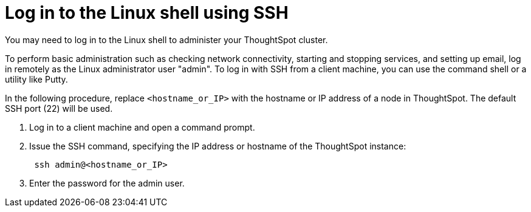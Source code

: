 = Log in to the Linux shell using SSH
:last_updated: 11/18/2019

You may need to log in to the Linux shell to administer your ThoughtSpot cluster.

To perform basic administration such as checking network connectivity, starting and stopping services, and setting up email, log in remotely as the Linux administrator user "admin".
To log in with SSH from a client machine, you can use the command shell or a utility like Putty.

In the following procedure, replace `<hostname_or_IP>` with the hostname or IP address of a node in ThoughtSpot.
The default SSH port (22) will be used.

. Log in to a client machine and open a command prompt.
. Issue the SSH command, specifying the IP address or hostname of the ThoughtSpot instance:
+
----
 ssh admin@<hostname_or_IP>
----

. Enter the password for the admin user.
